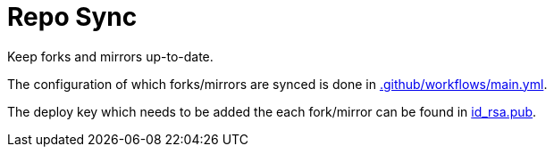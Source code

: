 = Repo Sync

Keep forks and mirrors up-to-date.

The configuration of which forks/mirrors are synced is done in link:.github/workflows/main.yml[.github/workflows/main.yml].

The deploy key which needs to be added the each fork/mirror can be found in link:.id_rsa.pub[id_rsa.pub].

